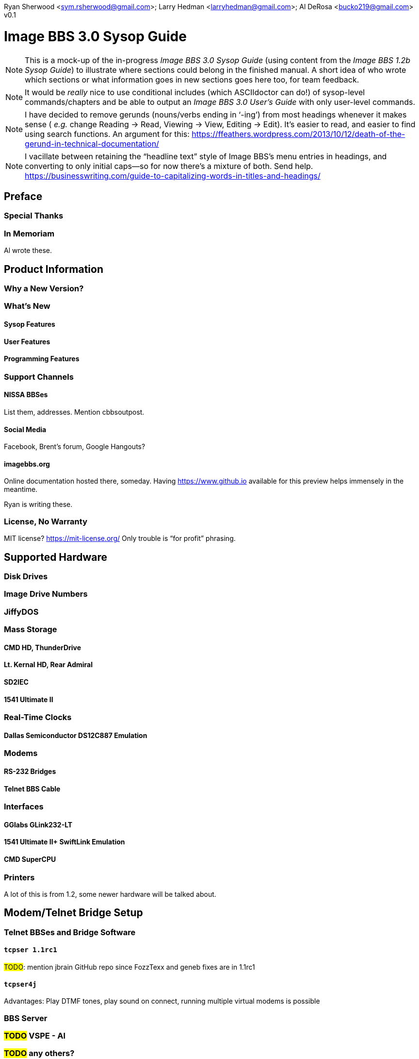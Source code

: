 :toclevels: 10
:experimental:

Ryan Sherwood <sym.rsherwood@gmail.com>; Larry Hedman <larryhedman@gmail.com>; Al DeRosa <bucko219@gmail.com>
v0.1

# Image BBS 3.0 Sysop Guide

:toc: left

NOTE: This is a mock-up of the in-progress _Image BBS 3.0 Sysop Guide_ (using content from the _Image BBS 1.2b Sysop Guide_) to illustrate where sections could belong in the finished manual.
A short idea of who wrote which sections or what information goes in new sections goes here too, for team feedback.

NOTE: It would be _really_ nice to use conditional includes (which ASCIIdoctor can do!) of sysop-level commands/chapters and be able to output an _Image BBS 3.0 User`'s Guide_ with only user-level commands.

NOTE: I have decided to remove gerunds (nouns/verbs ending in '`-ing`') from most headings whenever it makes sense ( _e.g._ change Reading -> Read, Viewing -> View, Editing -> Edit).
It`'s easier to read, and easier to find using search functions.
An argument for this: https://ffeathers.wordpress.com/2013/10/12/death-of-the-gerund-in-technical-documentation/

NOTE: I vacillate between retaining the "`headline text`" style of Image BBS`'s menu entries in headings, and converting to only initial caps--so for now there`'s a mixture of both.
Send help. 
https://businesswriting.com/guide-to-capitalizing-words-in-titles-and-headings/

## Preface
### Special Thanks
### In Memoriam

Al wrote these.

## Product Information
### Why a New Version?
### What`'s New
#### Sysop Features
#### User Features
#### Programming Features
### Support Channels
#### NISSA BBSes

List them, addresses. Mention cbbsoutpost.

#### Social Media

Facebook, Brent's forum, Google Hangouts?

#### imagebbs.org

// Jay Theriot runs this

Online documentation hosted there, someday. 
Having https://www.github.io available for this preview helps immensely in the meantime.

Ryan is writing these.

### License, No Warranty

MIT license? https://mit-license.org/
Only trouble is "`for profit`" phrasing.

## Supported Hardware
### Disk Drives
### Image Drive Numbers
### JiffyDOS
### Mass Storage
#### CMD HD, ThunderDrive
#### Lt. Kernal HD, Rear Admiral
#### SD2IEC
#### 1541 Ultimate II
### Real-Time Clocks
#### Dallas Semiconductor DS12C887 Emulation
### Modems
#### RS-232 Bridges
#### Telnet BBS Cable
### Interfaces
#### GGlabs GLink232-LT
#### 1541 Ultimate II+ SwiftLink Emulation
#### CMD SuperCPU
### Printers

A lot of this is from 1.2, some newer hardware will be talked about.

## Modem/Telnet Bridge Setup

### Telnet BBSes and Bridge Software
#### `tcpser 1.1rc1`

#TODO#: mention jbrain GitHub repo since FozzTexx and geneb fixes are in 1.1rc1
 
#### `tcpser4j`

Advantages: Play DTMF tones, play sound on connect, running multiple virtual modems is possible

### BBS Server
### #TODO# VSPE - Al
### #TODO# any others?

## Set Up Image BBS 3.0
### Designate Drives
### Copy Files

IMPORTANT: Copy `im` to Program disk for error recovery.

### Boot Disk

### Upgrade From Previous Versions
#### Upgrade From 1.x
##### Modify `bd.data`
#### Upgrade From 2.0
### New Setup of 3.0
#### Sysop Information

Handle, First/Last Names, Email Address, Password

#### Clock Set Method

Manual, CMD RTC, Lt. Kernal

#### Device/Drive Settings
#### BBS Information

BBS Name, Main Prompt, Chat Messages, NEW Credits

#### RS232 Interface Type
### Shared Image BBS 3.0 Setup

Since a lot of steps are shared between different upgrade options, I chose to add this "`Shared Image BBS 3.0 Setup Steps`" section to cut down on a few pages of duplicate instructions.
#TODO#: Verify the steps are in fact word-for-word duplicates.

### Introducing the `IM` Configuration Editor

#TODO#: Cross-reference more in-depth `IM` chapter.

#### GGlabs GLink232-LT

SwiftLink clone

#TODO#: This will incorporate Larry`'s docs plus re-use additional information in the expanded 1.2b docs.
Give URL of GGlabs order page.
This needs work to be fully converted to ASCIIdoctor still.

### Final Notes

## Boot Up
### Startup Files
### The Screen Mask
### The Status Line
#### Status Indicators
### Set the Time
#### Automatically From Real-Time Clocks

CMD HD, CMD FD 2000/4000, Lt.Kernal Clock

#### Manually From Console

### The Idle Screen

#### Idle Mode Command Keys
### The Lightbar
### `e.idle _weekday_` Logging

#TODO# More stuff here later.

## The Lightbar
### Lightbar Defaults
### Lightbar Function Keys
### Lightbar Functions
#### Alarm Triggers
#### NetMail Triggers
### Lightbar Interface: `&,52`

This probably should be in the Programmer`'s Reference Guide.

## Log On
### Console Logon
### Remote Logon
### Graphics Modes
### Logon Options
#### Instant Logon
#### Logoff
#### Mail Check
#### Redetect Graphics Mode
#### #TODO# Toggle Linefeeds
### BBS Reservations
#### Network Reservation
#### System Reservation
### `NEW` Users
### `RES` Users
### `VISITOR` Account

This is checked for.

### Security Questions
#### Disable Second Security Question
### Login Modules
### The Screen Mask After Logon
### What Now?

Learn about WF, RELedit, etc.

## Run Module
### Image 1._x_ Emulation Mode
### Command Classes
### Device,Drive Prompt
### Value of Variable
### Complete Module Type List

#### Edit System Info Files
#### RELedit: Edit Sub-Boards/Libraries

IMPORTANT: Make these the first 2 chapters.
Maintenance and configuration are really important sysop tasks.

NOTE: The commands listed in these headings are just temporary.
I'm checking them against `s.menu *` files to make sure I don't forget something.
They will be transferred to both the #TODO# _Command Reference Appendix_ and relevant chapters.

## Main Prompt Maintenance Commands
### `CP`    Online file copier
### `CP3`   Enhanced file copier
### `DE`    Direct download editor (works with `DX`)
### `ECS`   Extended Command Set Editor
### `ED`    User Editor
### `IM`    Image Configuration
### `MENU`  Menu Editor

Generates `e.menu *` (PRG) files from `s.menu *` (SEQ) files which are access level aware (that way,  the user only sees commands they have access to).
The access levels have to be set for each command.

### `MU`    Message Move Utility
### `NW`    Edit/Kill/View/Weed Netwall
### `R`     Run i* or +.* File
### `RELRD` RELative File Reader
### `RF`    Read PRG/SEQ/REL Files

Written by X-TEC

### `RP`    Read Program File
### `RS`    Reserve an Account
### `SF`    Sysop`'s File Editor
### `UU`    User View (Graphic Menu)
### `VL`    Variable List

## All Level Maintenance Commands
### `BFx,y` Blocks Free              
### `CA`    Add Credits To User      
### `DCx,y` Disk Command             
### `DRx,y` Disk Directory           
### `FG`    Force Garbage Collect    
### `ME`    Change ID to another User
### `MM`    Memory Management        
### `RDx,y` Read SEQ File
### `RS` Reserve an Account
### `VF` View Feedback + Logs
### `WF` Write/Edit File #FIXME: Missing from menu#
### `ZZ` Toggle Pseudo-Local Mode

### AutoWeed

Remove users who haven`'t called in a specified time limit.

### Nightly AutoMaint
### Hourly NetMaint

## Main Level Commands
### `CM` Credit Mall
### `DX` Direct Download
### `JA` Jerk Award
### `UB` User Biographies

## Account Configuration
### `AT` C/G-ASCII-ANSI Mode Translation
### `EP` Edit Parameters
#### `I` Account Information
#### `P` Terminal Parameters
### `LD` Last Call Date
### `MN` Toggle Cursor Menu Mode
### `MP` Toggle "...More (Y/n)?" Prompt
### `MX` Make/Edit Personal Macros
### `PM` Toggle Prompt Mode
### `PS` Personal Signatures
### `PW` Change Your Password
### `TZ` Select a Time Zone
### `XP` Toggle Expert Mode

## All Level Commands
### `?`	Help Menus
### `BA` Board Activity Register
### `C`	Chat Request/Chat Mode
### `CF` System Configuration
### `F`	Feedback
### `LG` Activity Log
### `LN` List NetNodes/Show Maps
### `NU` New User Message
### Log Off
#### `O` Regular Logoff
#### `O!` Instant Logoff
#### `O%` Save Last Call Date
#### `O%!` Instant + Save Last Call Date
### `QM` Quick Mail
### `ST` Status
### `SY` Read a Saying
### `T` Time and Date
### `TT` Top Ten Users

### Command Stacking

`^` between commands executes multiple commands in one string.

### Command Queue

`^?` displays the last ten commands you`'ve entered.

`^1` - `^9` executes that command.

`^^` executes previous command again.

### Enter/Change Subsystems
If while the user is in one subsystem and types another subsystem command, kbd:[Q] reloads previous subsystem.

## `SB` Sub-Boards
### Message Base System
### Special Interest Groups (SIGs)
### Move to Another Sub-Board
### `L`  `Lx` List Sub-Boards
### `Sx` `SA` `SN` Scan Bulletins
#### Bulletin Status Indicators
##### ``---`` ``\*NEW*`` ``\*NRB*``
### `A`  `Ax` About Bulletins
### `R`  `RA` `RN` Read Bulletins

#### End-of-Bulletin Menu
##### `Return` Read Next Message
##### `R`  Respond Publicly to Thread
##### `P`  Respond Privately to Original Poster
##### `Px` Respond Privately to Responder #x
##### `O`  Read Entire Thread Over
##### `x`  Read from Response #x
##### `Q`  Quit RA or SA
##### `N`  New Response Rescan

#### Sysop Commands
##### `K`  Kill This Bulletin
##### `F`  Freeze or Unfreeze Bulletin

### New Messages
### `P` Post New Bulletins
#### `^` Frozen Bulletins
### `Kx` Kill Threads
### `Ex` Edit Bulletins

#### Subop Commands
##### `KO` / `KA` Kill Old/Kill All Messages

### Anonymous/Password/Non-Anonymous Boards

## Upload/Download Subsystem
### Move to Another Library
### `PR`    Upload/Download Protocol
### `U`     Single File Upload
### `UM`    Upload Multiple files
### `D`     Single file download
### `DM`    Download Multiple files
### `L  Lx` List files
### `Kx Ex` Kill Directory Entry/Scratch File
### `Ex`    Edit File Details
### `Rx`    Read SEQuential/PRoGgram Files
### `Vx`	Validate files
### Copy/Move Files
### Subops

### `UX`  Full Disk eXchange Libraries
#### Free UD/UX library

## Electronic Mail Subsystem
### `#`, `Return` Read E-mail
### `D` Delete e-mail
### `FR` Personal file storage
### `L` List e-mail
### `R` `Rx` Respond to a Message
### `S` Send Private E-mail
### `V` Verify User`'s E-mail
### `VE` Verify/Edit E-mail
### NetMail Commands
#### `LN` List Active Nodes
#### `NA` List All Nodes
#### `NIx` Node _x_ Information
#### `NM` Network Node Map
#### `NS` Send NetMail
### Sysop Commands
### `FM` Write/Erase Forced E-mail
### `SL` Read NetMail Sysop Log
### `VL` Read NetMail Transfer Log

## News Subsystem
### `A` Add a news file
### `R`, `Return` Read next news item
### `K`, `Kx` Kill news files
### `E`, `Ex` Edit news files
### `L`, `Lx` List news files

## `GF` General Files Libraries
### Movie file library
### Modules library
### RLE file library
### Text file library
### `d.name` Make Subdirectory
### `A` Add a File
### `#` Enter a Subdirectory or run a file
### `K` `Kx` Kill a Subdirectory or File
### `E` `Ex` Edit a Subdirectory or File
### `L` `Lx` List Files

## BBS Database Subsystem
### `A` Add a BBS
### `D` Display BBS notes
### `E` Edit BBS flags
### `L` List BBSes
### `R` Remove a BBS

## `VB` Voting Booth Subsystem
### `A` Add a Topic
### `K` Kill a Topic
### `_#_` Vote/View Results
### `L` List Topics

## `UL` User List Subsystem
### `Q` Quick Listing
### `R` Regular Listing

## Image Text Editor
### Entering text
### Editing Control Keys
### Dot commands
#### New dot command prefix: `/`
#### Line Ranges
### `.A` / `.Q` Exit the editor
### `.R` / `.M` Read what you have typed
### `.L` List lines
### `.Q` Query buffer
### Manipulating text
#### `.B` Banner Text
#### `.C` Column width
#### `.D` Delete line _(range)_
#### `.E` Edit line _(range)_
#### `.Y` Move line _(range)_
#### `.Z` Copy line _(range)_
### Editor modes
#### `.I` Line Insert mode
#### `.O` Line Numbering mode
#### `.T` Text transfer mode
### `.J` Justify text
#### ``C``enter
#### ``E``xpand
#### ``I``ndent
#### ``P``acked
#### ``L``eft
#### ``R``ight
#### ``U``n-Indent
### `.N` Starting over
### `.F` / `.K` Searching for or replacing text
### Disk Access
#### `.G` / `.P` Get/Put File
IMPORTANT: Mention ``.P``ut instead of ``.S``ave required when ``.G``etting a file

#### `.S` Save Text
#### `.&` Read Text File
#### `.!` DOS Command #FIXME# still available?
### `.?` / `.H` Getting Help
### Message Command Interpreter (MCI)

## Online Terminals
### Image Term
#### Terminal Menus
##### The Phone Book
##### File Operations
### `MT` Mini Terminal

## Miscellaneous Modules

`i.alpha/ind`

## Credit Pool
### Setup
### AutoMaint module

## Offline Utilities
### `copy-all.64l` #TODO# not included
### `edata edit 3.0`
### `fcopy+`
### `renumber.49152`
### `image reader`
### `image modmaker`
### `mcopy`
### `chksum`
### `sdp900705`
### `sdp900705.doc`
### `set hd clock`

## Image BBS Networking
### Planning a Network
### Joining an Existing Network
### Network Utilities
#### `i.NM/util`

## VersatIle Commodore Emulator
### RS232 Options
### Serial I/O Options
#### FD4000 ROMs

#TODO# Incorporate Jay Campey`'s Facebook post on how to set this up.

#### JiffyDOS ROMs

#TODO# Mention http://www.go4retro.com is a licensed distributor of physical JiffyDOS and emulator ROM images.

## Appendices
### Command Summary
### Lightbar Summary
### Troubleshooting, Q&A

## Index
